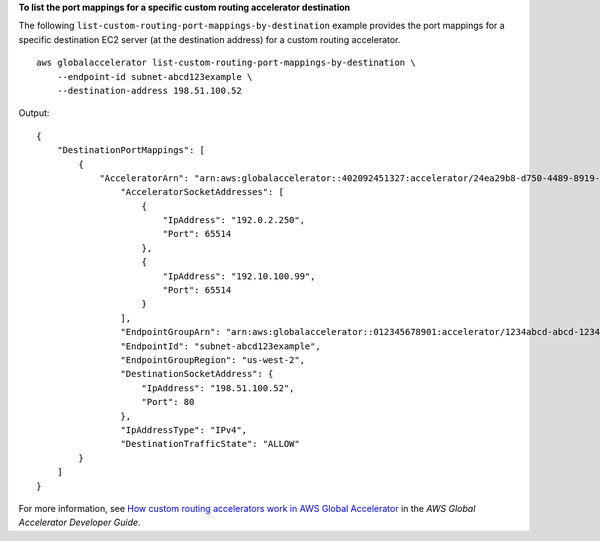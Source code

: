 **To list the port mappings for a specific custom routing accelerator destination**

The following ``list-custom-routing-port-mappings-by-destination`` example provides the port mappings for a specific destination EC2 server (at the destination address) for a custom routing accelerator. ::

    aws globalaccelerator list-custom-routing-port-mappings-by-destination \
        --endpoint-id subnet-abcd123example \
        --destination-address 198.51.100.52

Output::

    {
        "DestinationPortMappings": [
            {
                "AcceleratorArn": "arn:aws:globalaccelerator::402092451327:accelerator/24ea29b8-d750-4489-8919-3095f3c4b0a7",
                    "AcceleratorSocketAddresses": [
                        {
                            "IpAddress": "192.0.2.250",
                            "Port": 65514
                        },
                        {
                            "IpAddress": "192.10.100.99",
                            "Port": 65514
                        }
                    ],
                    "EndpointGroupArn": "arn:aws:globalaccelerator::012345678901:accelerator/1234abcd-abcd-1234-abcd-1234abcdefgh/listener/0123vxyz/endpoint-group/ab88888example",
                    "EndpointId": "subnet-abcd123example",
                    "EndpointGroupRegion": "us-west-2",
                    "DestinationSocketAddress": {
                        "IpAddress": "198.51.100.52",
                        "Port": 80
                    },
                    "IpAddressType": "IPv4",
                    "DestinationTrafficState": "ALLOW"
            }
        ]
    }

For more information, see `How custom routing accelerators work in AWS Global Accelerator <https://docs.aws.amazon.com/global-accelerator/latest/dg/about-custom-routing-how-it-works.html>`__ in the *AWS Global Accelerator Developer Guide*.